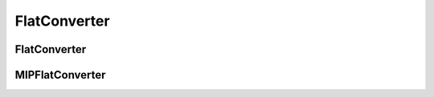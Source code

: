 FlatConverter
=============

FlatConverter
-------------

.. doxygenclass:: mp::FlatConverter
   :members:

MIPFlatConverter
-------------

.. doxygenclass:: mp::MIPFlatConverter
   :members:
